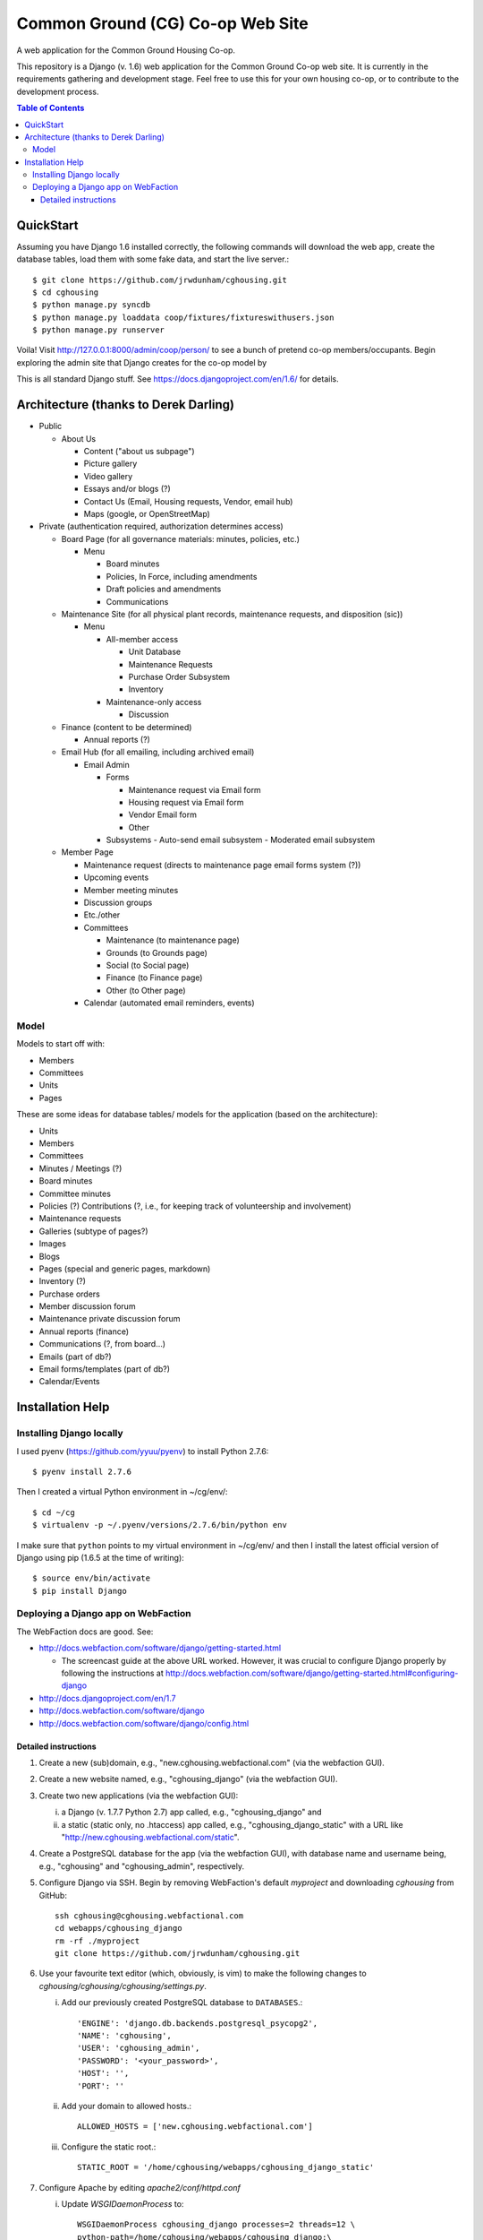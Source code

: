 ================================================================================
  Common Ground (CG) Co-op Web Site
================================================================================

A web application for the Common Ground Housing Co-op.

This repository is a Django (v. 1.6) web application for the Common Ground
Co-op web site. It is currently in the requirements gathering and development
stage. Feel free to use this for your own housing co-op, or to contribute to
the development process.

.. image:: cg-admin-screenshot.png

.. contents:: Table of Contents


QuickStart
================================================================================

Assuming you have Django 1.6 installed correctly, the following commands will
download the web app, create the database tables, load them with some fake data,
and start the live server.::

    $ git clone https://github.com/jrwdunham/cghousing.git
    $ cd cghousing
    $ python manage.py syncdb
    $ python manage.py loaddata coop/fixtures/fixtureswithusers.json
    $ python manage.py runserver

Voila! Visit http://127.0.0.1:8000/admin/coop/person/ to see a bunch of pretend
co-op members/occupants. Begin exploring the admin site that Django creates for the
co-op model by 

This is all standard Django stuff. See https://docs.djangoproject.com/en/1.6/
for details.


Architecture (thanks to Derek Darling)
================================================================================

- Public

  - About Us

    - Content ("about us subpage")
    - Picture gallery
    - Video gallery
    - Essays and/or blogs (?)
    - Contact Us (Email, Housing requests, Vendor, email hub)
    - Maps (google, or OpenStreetMap)

- Private (authentication required, authorization determines access)

  - Board Page (for all governance materials: minutes, policies, etc.)

    - Menu

      - Board minutes
      - Policies, In Force, including amendments
      - Draft policies and amendments
      - Communications

  - Maintenance Site (for all physical plant records, maintenance requests,
    and disposition (sic))

    - Menu

      - All-member access

        - Unit Database
        - Maintenance Requests
        - Purchase Order Subsystem
        - Inventory


      - Maintenance-only access

        - Discussion

  - Finance (content to be determined)

    - Annual reports (?)

  - Email Hub (for all emailing, including archived email)

    - Email Admin

      - Forms

        - Maintenance request via Email form
        - Housing request via Email form
        - Vendor Email form
        - Other

      - Subsystems
        - Auto-send email subsystem
        - Moderated email subsystem

  - Member Page

    - Maintenance request (directs to maintenance page email forms system (?))
    - Upcoming events
    - Member meeting minutes
    - Discussion groups
    - Etc./other
    - Committees

      - Maintenance (to maintenance page)
      - Grounds (to Grounds page)
      - Social (to Social page)
      - Finance (to Finance page)
      - Other (to Other page)

    - Calendar (automated email reminders, events)


Model
--------------------------------------------------------------------------------

Models to start off with:

- Members
- Committees
- Units
- Pages


These are some ideas for database tables/ models for the application (based on
the architecture):

- Units
- Members
- Committees
- Minutes / Meetings (?)
- Board minutes
- Committee minutes
- Policies (?)
  Contributions (?, i.e., for keeping track of volunteership and involvement)
- Maintenance requests
- Galleries (subtype of pages?)
- Images
- Blogs
- Pages (special and generic pages, markdown)
- Inventory (?)
- Purchase orders
- Member discussion forum
- Maintenance private discussion forum
- Annual reports (finance)
- Communications (?, from board...)
- Emails (part of db?)
- Email forms/templates (part of db?)
- Calendar/Events


Installation Help
================================================================================

Installing Django locally
--------------------------------------------------------------------------------

I used pyenv (https://github.com/yyuu/pyenv) to install Python 2.7.6::

    $ pyenv install 2.7.6

Then I created a virtual Python environment in ~/cg/env/::

    $ cd ~/cg
    $ virtualenv -p ~/.pyenv/versions/2.7.6/bin/python env

I make sure that ``python`` points to my virtual environment in ~/cg/env/ and
then I install the latest official version of Django using pip (1.6.5 at the time
of writing)::

    $ source env/bin/activate
    $ pip install Django


Deploying a Django app on WebFaction
--------------------------------------------------------------------------------

The WebFaction docs are good. See:

- http://docs.webfaction.com/software/django/getting-started.html

  - The screencast guide at the above URL worked. However, it was crucial to
    configure Django properly by following the instructions at
    http://docs.webfaction.com/software/django/getting-started.html#configuring-django

- http://docs.djangoproject.com/en/1.7
- http://docs.webfaction.com/software/django
- http://docs.webfaction.com/software/django/config.html


Detailed instructions
++++++++++++++++++++++++++++++++++++++++++++++++++++++++++++++++++++++++++++++++

1. Create a new (sub)domain, e.g., "new.cghousing.webfactional.com" (via the
   webfaction GUI).

2. Create a new website named, e.g., "cghousing_django" (via the webfaction
   GUI).

3. Create two new applications (via the webfaction GUI):

   i. a Django (v. 1.7.7 Python 2.7) app called, e.g., "cghousing_django" and

   ii. a static (static only, no .htaccess) app called, e.g.,
       "cghousing_django_static" with a URL like
       "http://new.cghousing.webfactional.com/static".

4. Create a PostgreSQL database for the app (via the webfaction GUI), with
   database name and username being, e.g., "cghousing" and "cghousing_admin",
   respectively.

5. Configure Django via SSH. Begin by removing WebFaction's default `myproject`
   and downloading `cghousing` from GitHub::

     ssh cghousing@cghousing.webfactional.com
     cd webapps/cghousing_django
     rm -rf ./myproject
     git clone https://github.com/jrwdunham/cghousing.git

6. Use your favourite text editor (which, obviously, is vim) to make the
   following changes to `cghousing/cghousing/cghousing/settings.py`.

   i. Add our previously created PostgreSQL database to ``DATABASES``.::

        'ENGINE': 'django.db.backends.postgresql_psycopg2',
        'NAME': 'cghousing',
        'USER': 'cghousing_admin',
        'PASSWORD': '<your_password>',
        'HOST': '',
        'PORT': ''

   ii. Add your domain to allowed hosts.::

        ALLOWED_HOSTS = ['new.cghousing.webfactional.com']

   iii. Configure the static root.::

            STATIC_ROOT = '/home/cghousing/webapps/cghousing_django_static'

7. Configure Apache by editing `apache2/conf/httpd.conf`

   i. Update `WSGIDaemonProcess` to::

        WSGIDaemonProcess cghousing_django processes=2 threads=12 \
        python-path=/home/cghousing/webapps/cghousing_django:\
        /home/cghousing/webapps/cghousing_django/cghousing/cghousing:\
        /home/cghousing/webapps/cghousing_django/lib/python2.7

   ii. Update `WSGIScriptAlias` to::

         WSGIScriptAlias / \
         /home/cghousing/webapps/cghousing_django/\
         cghousing/cghousing/cghousing/wsgi.py

8. Install Django Markdown Deux::

     git clone git://github.com/trentm/django-markdown-deux.git
     cd django-markdown-deux/
     python2.7 setup.py install
     cd ..

     git clone https://github.com/trentm/python-markdown2.git
     cd python-markdown2/
     python2.7 setup.py install
     cd ..

9. Collect the static files, create the database tables (and create an admin
   user when prompted), load a fixture, and restart Apache. Done.::

     cd cghousing/cghousing/
     python2.7 manage.py collectstatic
     python2.7 manage.py syncdb
     python2.7 manage.py loaddata coop/fixtures/fixtureswithusers.json
     cd ../..
     ./apache2/bin/restart

